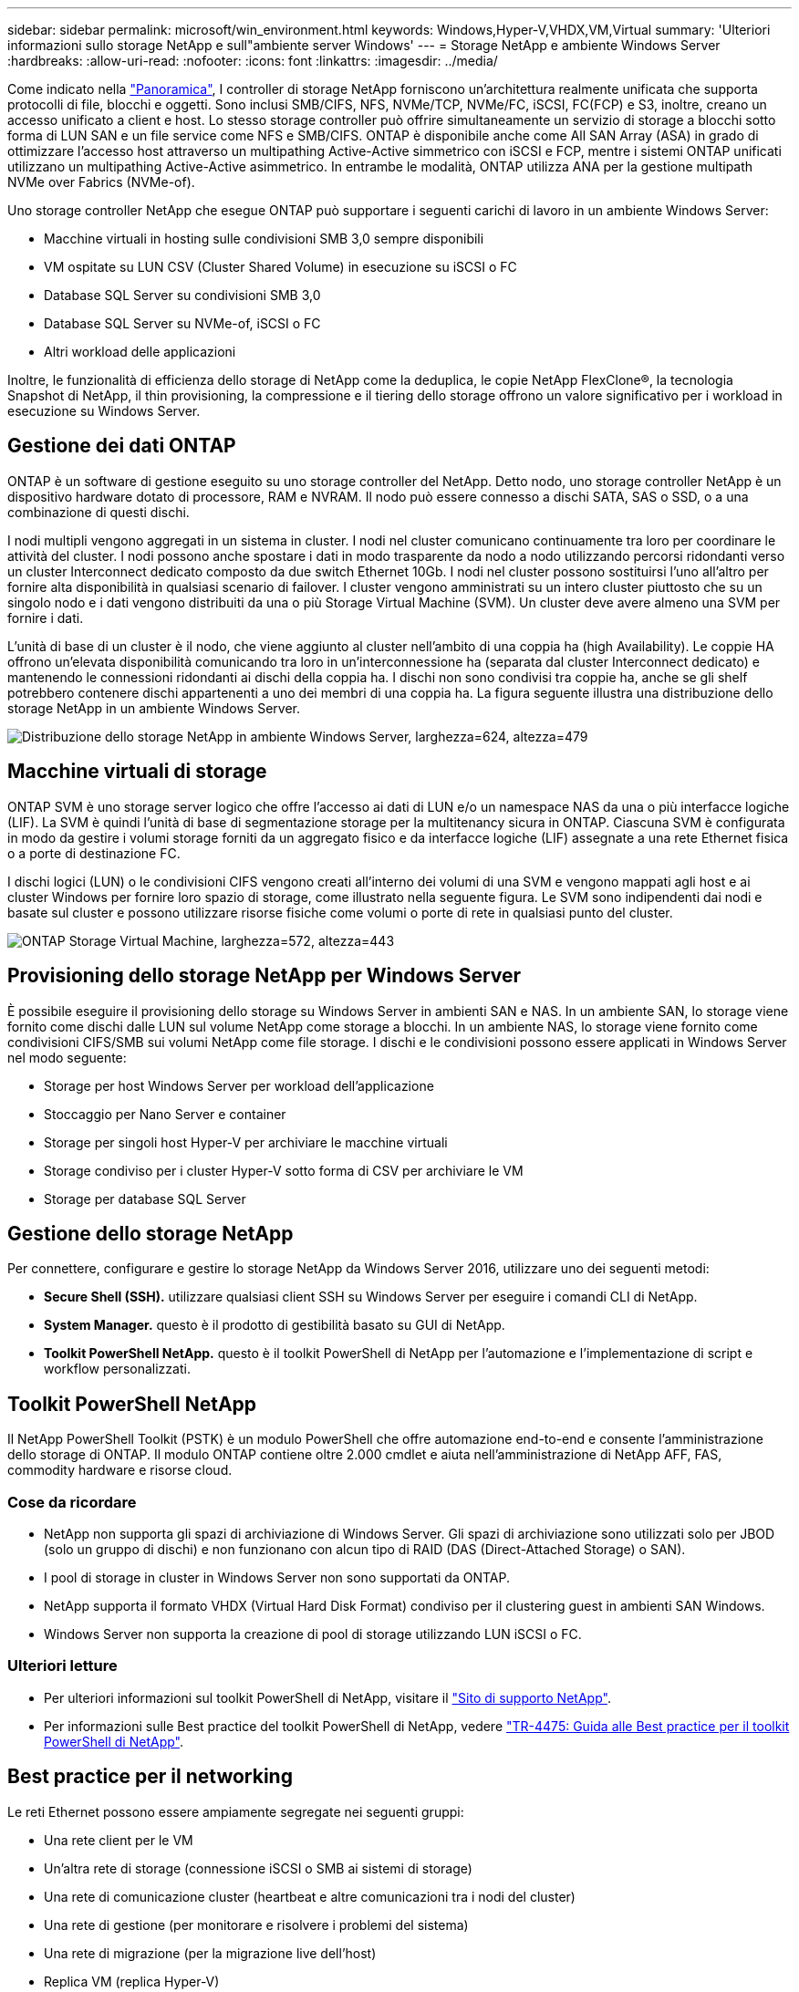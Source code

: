 ---
sidebar: sidebar 
permalink: microsoft/win_environment.html 
keywords: Windows,Hyper-V,VHDX,VM,Virtual 
summary: 'Ulteriori informazioni sullo storage NetApp e sull"ambiente server Windows' 
---
= Storage NetApp e ambiente Windows Server
:hardbreaks:
:allow-uri-read: 
:nofooter: 
:icons: font
:linkattrs: 
:imagesdir: ../media/


[role="lead"]
Come indicato nella link:win_overview.html["Panoramica"], I controller di storage NetApp forniscono un'architettura realmente unificata che supporta protocolli di file, blocchi e oggetti. Sono inclusi SMB/CIFS, NFS, NVMe/TCP, NVMe/FC, iSCSI, FC(FCP) e S3, inoltre, creano un accesso unificato a client e host. Lo stesso storage controller può offrire simultaneamente un servizio di storage a blocchi sotto forma di LUN SAN e un file service come NFS e SMB/CIFS. ONTAP è disponibile anche come All SAN Array (ASA) in grado di ottimizzare l'accesso host attraverso un multipathing Active-Active simmetrico con iSCSI e FCP, mentre i sistemi ONTAP unificati utilizzano un multipathing Active-Active asimmetrico. In entrambe le modalità, ONTAP utilizza ANA per la gestione multipath NVMe over Fabrics (NVMe-of).

Uno storage controller NetApp che esegue ONTAP può supportare i seguenti carichi di lavoro in un ambiente Windows Server:

* Macchine virtuali in hosting sulle condivisioni SMB 3,0 sempre disponibili
* VM ospitate su LUN CSV (Cluster Shared Volume) in esecuzione su iSCSI o FC
* Database SQL Server su condivisioni SMB 3,0
* Database SQL Server su NVMe-of, iSCSI o FC
* Altri workload delle applicazioni


Inoltre, le funzionalità di efficienza dello storage di NetApp come la deduplica, le copie NetApp FlexClone(R), la tecnologia Snapshot di NetApp, il thin provisioning, la compressione e il tiering dello storage offrono un valore significativo per i workload in esecuzione su Windows Server.



== Gestione dei dati ONTAP

ONTAP è un software di gestione eseguito su uno storage controller del NetApp. Detto nodo, uno storage controller NetApp è un dispositivo hardware dotato di processore, RAM e NVRAM. Il nodo può essere connesso a dischi SATA, SAS o SSD, o a una combinazione di questi dischi.

I nodi multipli vengono aggregati in un sistema in cluster. I nodi nel cluster comunicano continuamente tra loro per coordinare le attività del cluster. I nodi possono anche spostare i dati in modo trasparente da nodo a nodo utilizzando percorsi ridondanti verso un cluster Interconnect dedicato composto da due switch Ethernet 10Gb. I nodi nel cluster possono sostituirsi l'uno all'altro per fornire alta disponibilità in qualsiasi scenario di failover. I cluster vengono amministrati su un intero cluster piuttosto che su un singolo nodo e i dati vengono distribuiti da una o più Storage Virtual Machine (SVM). Un cluster deve avere almeno una SVM per fornire i dati.

L'unità di base di un cluster è il nodo, che viene aggiunto al cluster nell'ambito di una coppia ha (high Availability). Le coppie HA offrono un'elevata disponibilità comunicando tra loro in un'interconnessione ha (separata dal cluster Interconnect dedicato) e mantenendo le connessioni ridondanti ai dischi della coppia ha. I dischi non sono condivisi tra coppie ha, anche se gli shelf potrebbero contenere dischi appartenenti a uno dei membri di una coppia ha. La figura seguente illustra una distribuzione dello storage NetApp in un ambiente Windows Server.

image:win_image1.png["Distribuzione dello storage NetApp in ambiente Windows Server, larghezza=624, altezza=479"]



== Macchine virtuali di storage

ONTAP SVM è uno storage server logico che offre l'accesso ai dati di LUN e/o un namespace NAS da una o più interfacce logiche (LIF). La SVM è quindi l'unità di base di segmentazione storage per la multitenancy sicura in ONTAP. Ciascuna SVM è configurata in modo da gestire i volumi storage forniti da un aggregato fisico e da interfacce logiche (LIF) assegnate a una rete Ethernet fisica o a porte di destinazione FC.

I dischi logici (LUN) o le condivisioni CIFS vengono creati all'interno dei volumi di una SVM e vengono mappati agli host e ai cluster Windows per fornire loro spazio di storage, come illustrato nella seguente figura. Le SVM sono indipendenti dai nodi e basate sul cluster e possono utilizzare risorse fisiche come volumi o porte di rete in qualsiasi punto del cluster.

image:win_image2.png["ONTAP Storage Virtual Machine, larghezza=572, altezza=443"]



== Provisioning dello storage NetApp per Windows Server

È possibile eseguire il provisioning dello storage su Windows Server in ambienti SAN e NAS. In un ambiente SAN, lo storage viene fornito come dischi dalle LUN sul volume NetApp come storage a blocchi. In un ambiente NAS, lo storage viene fornito come condivisioni CIFS/SMB sui volumi NetApp come file storage. I dischi e le condivisioni possono essere applicati in Windows Server nel modo seguente:

* Storage per host Windows Server per workload dell'applicazione
* Stoccaggio per Nano Server e container
* Storage per singoli host Hyper-V per archiviare le macchine virtuali
* Storage condiviso per i cluster Hyper-V sotto forma di CSV per archiviare le VM
* Storage per database SQL Server




== Gestione dello storage NetApp

Per connettere, configurare e gestire lo storage NetApp da Windows Server 2016, utilizzare uno dei seguenti metodi:

* *Secure Shell (SSH).* utilizzare qualsiasi client SSH su Windows Server per eseguire i comandi CLI di NetApp.
* *System Manager.* questo è il prodotto di gestibilità basato su GUI di NetApp.
* *Toolkit PowerShell NetApp.* questo è il toolkit PowerShell di NetApp per l'automazione e l'implementazione di script e workflow personalizzati.




== Toolkit PowerShell NetApp

Il NetApp PowerShell Toolkit (PSTK) è un modulo PowerShell che offre automazione end-to-end e consente l'amministrazione dello storage di ONTAP. Il modulo ONTAP contiene oltre 2.000 cmdlet e aiuta nell'amministrazione di NetApp AFF, FAS, commodity hardware e risorse cloud.



=== Cose da ricordare

* NetApp non supporta gli spazi di archiviazione di Windows Server. Gli spazi di archiviazione sono utilizzati solo per JBOD (solo un gruppo di dischi) e non funzionano con alcun tipo di RAID (DAS (Direct-Attached Storage) o SAN).
* I pool di storage in cluster in Windows Server non sono supportati da ONTAP.
* NetApp supporta il formato VHDX (Virtual Hard Disk Format) condiviso per il clustering guest in ambienti SAN Windows.
* Windows Server non supporta la creazione di pool di storage utilizzando LUN iSCSI o FC.




=== Ulteriori letture

* Per ulteriori informazioni sul toolkit PowerShell di NetApp, visitare il https://mysupport.netapp.com/site/tools/tool-eula/ontap-powershell-toolkit["Sito di supporto NetApp"].
* Per informazioni sulle Best practice del toolkit PowerShell di NetApp, vedere https://www.netapp.com/media/16861-tr-4475.pdf?v=93202073432AM["TR-4475: Guida alle Best practice per il toolkit PowerShell di NetApp"].




== Best practice per il networking

Le reti Ethernet possono essere ampiamente segregate nei seguenti gruppi:

* Una rete client per le VM
* Un'altra rete di storage (connessione iSCSI o SMB ai sistemi di storage)
* Una rete di comunicazione cluster (heartbeat e altre comunicazioni tra i nodi del cluster)
* Una rete di gestione (per monitorare e risolvere i problemi del sistema)
* Una rete di migrazione (per la migrazione live dell'host)
* Replica VM (replica Hyper-V)




=== Best practice

* NetApp consiglia di disporre di porte fisiche dedicate per ciascuna delle funzionalità precedenti per l'isolamento e le prestazioni della rete.
* Per ciascuno dei precedenti requisiti di rete (ad eccezione dei requisiti di storage), è possibile aggregare più porte di rete fisiche per distribuire il carico o fornire la tolleranza agli errori.
* NetApp consiglia di creare uno switch virtuale dedicato sull'host Hyper-V per la connessione dello storage guest all'interno della macchina virtuale.
* Accertarsi che i percorsi dei dati iSCSI host e guest di Hyper-V utilizzino porte fisiche e switch virtuali diversi per un isolamento sicuro tra l'host e l'host.
* NetApp consiglia di evitare il raggruppamento delle schede di rete per le schede di rete iSCSI.
* NetApp consiglia di utilizzare MPIO (ONTAP Multipath Input/Output) configurato sull'host a scopo di storage.
* NetApp consiglia di utilizzare MPIO all'interno di una macchina virtuale guest se si utilizzano initiator iSCSI guest. L'utilizzo di MPIO deve essere evitato all'interno del guest se si utilizzano dischi pass-through. In questo caso, è sufficiente installare MPIO sull'host.
* NetApp consiglia di non applicare policy di QoS allo switch virtuale assegnato alla rete di storage.
* NetApp consiglia di non utilizzare l'indirizzamento IP privato automatico (APIPA) su schede di rete fisiche, poiché APIPA non è instradabile e non è registrato nel DNS.
* NetApp consiglia di attivare frame jumbo per reti CSV, iSCSI e di migrazione live per aumentare la capacità di trasmissione e ridurre i cicli della CPU.
* NetApp consiglia di deselezionare l'opzione Consenti al sistema operativo di gestione di condividere questa scheda di rete per lo switch virtuale Hyper-V per creare una rete dedicata per le VM.
* NetApp consiglia di creare percorsi di rete ridondanti (switch multipli) per la migrazione live e la rete iSCSI per garantire resilienza e qualità del servizio.

